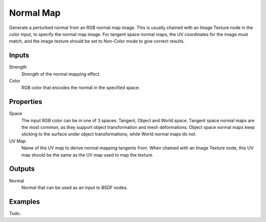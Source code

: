 
**********
Normal Map
**********

Generate a perturbed normal from an RGB normal map image.
This is usually chained with an Image Texture node in the color input,
to specify the normal map image. For tangent space normal maps,
the UV coordinates for the image must match,
and the image texture should be set to Non-Color mode to give correct results.


Inputs
======
Strength
   Strength of the normal mapping effect.
Color
   RGB color that encodes the normal in the specified space.


Properties
==========

Space
   The input RGB color can be in one of 3 spaces: Tangent, Object and World space.
   Tangent space normal maps are the most common, as they support object transformation and mesh deformations.
   Object space normal maps keep sticking to the surface under object transformations,
   while World normal maps do not.
UV Map
   Name of the UV map to derive normal mapping tangents from. When chained with an Image Texture node,
   this UV map should be the same as the UV map used to map the texture.

Outputs
=======

Normal
   Normal that can be used as an input to BSDF nodes.


Examples
========

Todo.
